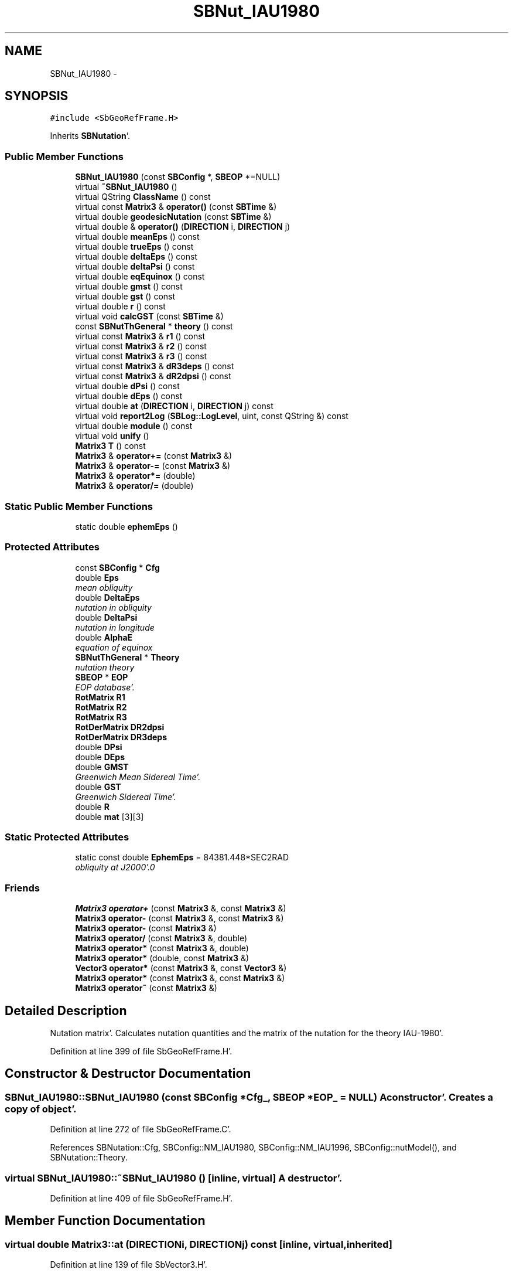 .TH "SBNut_IAU1980" 3 "Mon May 14 2012" "Version 2.0.2" "SteelBreeze Reference Manual" \" -*- nroff -*-
.ad l
.nh
.SH NAME
SBNut_IAU1980 \- 
.SH SYNOPSIS
.br
.PP
.PP
\fC#include <SbGeoRefFrame\&.H>\fP
.PP
Inherits \fBSBNutation\fP'\&.
.SS "Public Member Functions"

.in +1c
.ti -1c
.RI "\fBSBNut_IAU1980\fP (const \fBSBConfig\fP *, \fBSBEOP\fP *=NULL)"
.br
.ti -1c
.RI "virtual \fB~SBNut_IAU1980\fP ()"
.br
.ti -1c
.RI "virtual QString \fBClassName\fP () const "
.br
.ti -1c
.RI "virtual const \fBMatrix3\fP & \fBoperator()\fP (const \fBSBTime\fP &)"
.br
.ti -1c
.RI "virtual double \fBgeodesicNutation\fP (const \fBSBTime\fP &)"
.br
.ti -1c
.RI "virtual double & \fBoperator()\fP (\fBDIRECTION\fP i, \fBDIRECTION\fP j)"
.br
.ti -1c
.RI "virtual double \fBmeanEps\fP () const "
.br
.ti -1c
.RI "virtual double \fBtrueEps\fP () const "
.br
.ti -1c
.RI "virtual double \fBdeltaEps\fP () const "
.br
.ti -1c
.RI "virtual double \fBdeltaPsi\fP () const "
.br
.ti -1c
.RI "virtual double \fBeqEquinox\fP () const "
.br
.ti -1c
.RI "virtual double \fBgmst\fP () const "
.br
.ti -1c
.RI "virtual double \fBgst\fP () const "
.br
.ti -1c
.RI "virtual double \fBr\fP () const "
.br
.ti -1c
.RI "virtual void \fBcalcGST\fP (const \fBSBTime\fP &)"
.br
.ti -1c
.RI "const \fBSBNutThGeneral\fP * \fBtheory\fP () const "
.br
.ti -1c
.RI "virtual const \fBMatrix3\fP & \fBr1\fP () const "
.br
.ti -1c
.RI "virtual const \fBMatrix3\fP & \fBr2\fP () const "
.br
.ti -1c
.RI "virtual const \fBMatrix3\fP & \fBr3\fP () const "
.br
.ti -1c
.RI "virtual const \fBMatrix3\fP & \fBdR3deps\fP () const "
.br
.ti -1c
.RI "virtual const \fBMatrix3\fP & \fBdR2dpsi\fP () const "
.br
.ti -1c
.RI "virtual double \fBdPsi\fP () const "
.br
.ti -1c
.RI "virtual double \fBdEps\fP () const "
.br
.ti -1c
.RI "virtual double \fBat\fP (\fBDIRECTION\fP i, \fBDIRECTION\fP j) const "
.br
.ti -1c
.RI "virtual void \fBreport2Log\fP (\fBSBLog::LogLevel\fP, uint, const QString &) const "
.br
.ti -1c
.RI "virtual double \fBmodule\fP () const "
.br
.ti -1c
.RI "virtual void \fBunify\fP ()"
.br
.ti -1c
.RI "\fBMatrix3\fP \fBT\fP () const "
.br
.ti -1c
.RI "\fBMatrix3\fP & \fBoperator+=\fP (const \fBMatrix3\fP &)"
.br
.ti -1c
.RI "\fBMatrix3\fP & \fBoperator-=\fP (const \fBMatrix3\fP &)"
.br
.ti -1c
.RI "\fBMatrix3\fP & \fBoperator*=\fP (double)"
.br
.ti -1c
.RI "\fBMatrix3\fP & \fBoperator/=\fP (double)"
.br
.in -1c
.SS "Static Public Member Functions"

.in +1c
.ti -1c
.RI "static double \fBephemEps\fP ()"
.br
.in -1c
.SS "Protected Attributes"

.in +1c
.ti -1c
.RI "const \fBSBConfig\fP * \fBCfg\fP"
.br
.ti -1c
.RI "double \fBEps\fP"
.br
.RI "\fImean obliquity \fP"
.ti -1c
.RI "double \fBDeltaEps\fP"
.br
.RI "\fInutation in obliquity \fP"
.ti -1c
.RI "double \fBDeltaPsi\fP"
.br
.RI "\fInutation in longitude \fP"
.ti -1c
.RI "double \fBAlphaE\fP"
.br
.RI "\fIequation of equinox \fP"
.ti -1c
.RI "\fBSBNutThGeneral\fP * \fBTheory\fP"
.br
.RI "\fInutation theory \fP"
.ti -1c
.RI "\fBSBEOP\fP * \fBEOP\fP"
.br
.RI "\fIEOP database'\&. \fP"
.ti -1c
.RI "\fBRotMatrix\fP \fBR1\fP"
.br
.ti -1c
.RI "\fBRotMatrix\fP \fBR2\fP"
.br
.ti -1c
.RI "\fBRotMatrix\fP \fBR3\fP"
.br
.ti -1c
.RI "\fBRotDerMatrix\fP \fBDR2dpsi\fP"
.br
.ti -1c
.RI "\fBRotDerMatrix\fP \fBDR3deps\fP"
.br
.ti -1c
.RI "double \fBDPsi\fP"
.br
.ti -1c
.RI "double \fBDEps\fP"
.br
.ti -1c
.RI "double \fBGMST\fP"
.br
.RI "\fIGreenwich Mean Sidereal Time'\&. \fP"
.ti -1c
.RI "double \fBGST\fP"
.br
.RI "\fIGreenwich Sidereal Time'\&. \fP"
.ti -1c
.RI "double \fBR\fP"
.br
.ti -1c
.RI "double \fBmat\fP [3][3]"
.br
.in -1c
.SS "Static Protected Attributes"

.in +1c
.ti -1c
.RI "static const double \fBEphemEps\fP = 84381\&.448*SEC2RAD"
.br
.RI "\fIobliquity at J2000'\&.0 \fP"
.in -1c
.SS "Friends"

.in +1c
.ti -1c
.RI "\fBMatrix3\fP \fBoperator+\fP (const \fBMatrix3\fP &, const \fBMatrix3\fP &)"
.br
.ti -1c
.RI "\fBMatrix3\fP \fBoperator-\fP (const \fBMatrix3\fP &, const \fBMatrix3\fP &)"
.br
.ti -1c
.RI "\fBMatrix3\fP \fBoperator-\fP (const \fBMatrix3\fP &)"
.br
.ti -1c
.RI "\fBMatrix3\fP \fBoperator/\fP (const \fBMatrix3\fP &, double)"
.br
.ti -1c
.RI "\fBMatrix3\fP \fBoperator*\fP (const \fBMatrix3\fP &, double)"
.br
.ti -1c
.RI "\fBMatrix3\fP \fBoperator*\fP (double, const \fBMatrix3\fP &)"
.br
.ti -1c
.RI "\fBVector3\fP \fBoperator*\fP (const \fBMatrix3\fP &, const \fBVector3\fP &)"
.br
.ti -1c
.RI "\fBMatrix3\fP \fBoperator*\fP (const \fBMatrix3\fP &, const \fBMatrix3\fP &)"
.br
.ti -1c
.RI "\fBMatrix3\fP \fBoperator~\fP (const \fBMatrix3\fP &)"
.br
.in -1c
.SH "Detailed Description"
.PP 
Nutation matrix'\&. Calculates nutation quantities and the matrix of the nutation for the theory IAU-1980'\&. 
.PP
Definition at line 399 of file SbGeoRefFrame\&.H'\&.
.SH "Constructor & Destructor Documentation"
.PP 
.SS "SBNut_IAU1980::SBNut_IAU1980 (const \fBSBConfig\fP *Cfg_, \fBSBEOP\fP *EOP_ = \fCNULL\fP)"A constructor'\&. Creates a copy of object'\&. 
.PP
Definition at line 272 of file SbGeoRefFrame\&.C'\&.
.PP
References SBNutation::Cfg, SBConfig::NM_IAU1980, SBConfig::NM_IAU1996, SBConfig::nutModel(), and SBNutation::Theory\&.
.SS "virtual SBNut_IAU1980::~SBNut_IAU1980 ()\fC [inline, virtual]\fP"A destructor'\&. 
.PP
Definition at line 409 of file SbGeoRefFrame\&.H'\&.
.SH "Member Function Documentation"
.PP 
.SS "virtual double Matrix3::at (\fBDIRECTION\fPi, \fBDIRECTION\fPj) const\fC [inline, virtual, inherited]\fP"
.PP
Definition at line 139 of file SbVector3\&.H'\&.
.PP
References Matrix3::mat\&.
.PP
Referenced by SBTestMatrix::createMatrixWidget(), SBTestMatrix::displayValues(), and SBRunManager::makeReportTRFVariations()\&.
.SS "void SBNutation::calcGST (const \fBSBTime\fP &T)\fC [virtual, inherited]\fP"
.PP
Reimplemented in \fBSBNut_IAU2000\fP'\&.
.PP
Definition at line 217 of file SbGeoRefFrame\&.C'\&.
.PP
References SBMJD::date(), DAY2SEC, SBNutation::eqEquinox(), SBNutation::GMST, SBNutation::GST, SBNutation::R, TEphem, SBMJD::time(), and SBTime::UT1()\&.
.PP
Referenced by operator()()\&.
.SS "virtual QString SBNut_IAU1980::ClassName () const\fC [inline, virtual]\fP"Refers to a class name (debug info) 
.PP
Reimplemented from \fBSBNutation\fP'\&.
.PP
Definition at line 411 of file SbGeoRefFrame\&.H'\&.
.PP
Referenced by operator()()\&.
.SS "virtual double SBNutation::deltaEps () const\fC [inline, virtual, inherited]\fP"Returns current DeltaEps'\&. 
.PP
Definition at line 364 of file SbGeoRefFrame\&.H'\&.
.PP
References SBNutation::DeltaEps\&.
.PP
Referenced by SBTestNutation::createWidget4Test(), SBTestNutation::displayValues(), and SBFrameClassic::totNutationObliquity()\&.
.SS "virtual double SBNutation::deltaPsi () const\fC [inline, virtual, inherited]\fP"Returns current DeltaPsi'\&. 
.PP
Definition at line 366 of file SbGeoRefFrame\&.H'\&.
.PP
References SBNutation::DeltaPsi\&.
.PP
Referenced by SBTestNutation::createWidget4Test(), SBTestNutation::displayValues(), and SBFrameClassic::totNutationLongitude()\&.
.SS "virtual double SBNutation::dEps () const\fC [inline, virtual, inherited]\fP"
.PP
Definition at line 386 of file SbGeoRefFrame\&.H'\&.
.PP
References SBNutation::DEps\&.
.PP
Referenced by SBFrameClassic::dNutation_Eps()\&.
.SS "virtual double SBNutation::dPsi () const\fC [inline, virtual, inherited]\fP"
.PP
Definition at line 385 of file SbGeoRefFrame\&.H'\&.
.PP
References SBNutation::DPsi\&.
.PP
Referenced by SBFrameClassic::dNutation_Psi()\&.
.SS "virtual const \fBMatrix3\fP& SBNutation::dR2dpsi () const\fC [inline, virtual, inherited]\fP"
.PP
Definition at line 383 of file SbGeoRefFrame\&.H'\&.
.PP
References SBNutation::DR2dpsi\&.
.PP
Referenced by SBFrameClassic::dQ_dpsi()\&.
.SS "virtual const \fBMatrix3\fP& SBNutation::dR3deps () const\fC [inline, virtual, inherited]\fP"
.PP
Definition at line 382 of file SbGeoRefFrame\&.H'\&.
.PP
References SBNutation::DR3deps\&.
.PP
Referenced by SBFrameClassic::dQ_deps()\&.
.SS "static double SBNutation::ephemEps ()\fC [inline, static, inherited]\fP"Returns obliquity at J2000'\&.0'\&. 
.PP
Definition at line 358 of file SbGeoRefFrame\&.H'\&.
.PP
References SBNutation::EphemEps\&.
.PP
Referenced by SBPrecNutNRO::geodesicNutation(), SBPrec_IAU2000::operator()(), and SBFrameClassic::SBFrameClassic()\&.
.SS "virtual double SBNutation::eqEquinox () const\fC [inline, virtual, inherited]\fP"Returns current equation of equinoxes'\&. 
.PP
Definition at line 368 of file SbGeoRefFrame\&.H'\&.
.PP
References SBNutation::AlphaE\&.
.PP
Referenced by SBFrameClassic::calc(), SBNutation::calcGST(), SBNut_IAU2000::calcGST(), SBTestNutation::createWidget4Test(), and SBTestNutation::displayValues()\&.
.SS "double SBNut_IAU1980::geodesicNutation (const \fBSBTime\fP &T)\fC [virtual]\fP"Calcs geodesic nutation'\&. 
.PP
Reimplemented from \fBSBNutation\fP'\&.
.PP
Definition at line 390 of file SbGeoRefFrame\&.C'\&.
.PP
References SBTime::fArg_lPrime(), and SEC2RAD\&.
.PP
Referenced by operator()()\&.
.SS "virtual double SBNutation::gmst () const\fC [inline, virtual, inherited]\fP"Returns Greenwich Mean Sidereal Time'\&. 
.PP
Definition at line 370 of file SbGeoRefFrame\&.H'\&.
.PP
References SBNutation::GMST\&.
.PP
Referenced by SBFrameClassic::gmst()\&.
.SS "virtual double SBNutation::gst () const\fC [inline, virtual, inherited]\fP"Returns Greenwich Mean Sidereal Time'\&. 
.PP
Definition at line 372 of file SbGeoRefFrame\&.H'\&.
.PP
References SBNutation::GST\&.
.PP
Referenced by SBFrameClassic::calc(), and SBFrameClassic::gst()\&.
.SS "virtual double SBNutation::meanEps () const\fC [inline, virtual, inherited]\fP"Returns current mean obliquity'\&. 
.PP
Definition at line 360 of file SbGeoRefFrame\&.H'\&.
.PP
References SBNutation::Eps\&.
.PP
Referenced by SBTestNutation::createWidget4Test(), SBTestNutation::displayValues(), and SBFrameClassic::dQ_dpsi()\&.
.SS "double Matrix3::module () const\fC [inline, virtual, inherited]\fP"
.PP
Definition at line 410 of file SbVector3\&.H'\&.
.PP
References Matrix3::mat\&.
.PP
Referenced by operator~(), and Matrix3::unify()\&.
.SS "virtual double& Matrix3::operator() (\fBDIRECTION\fPi, \fBDIRECTION\fPj)\fC [inline, virtual, inherited]\fP"
.PP
Definition at line 138 of file SbVector3\&.H'\&.
.PP
References Matrix3::mat\&.
.SS "const \fBMatrix3\fP & SBNut_IAU1980::operator() (const \fBSBTime\fP &T)\fC [virtual]\fP"Calculates nutation angles and returns matrix corresponds to time T'\&. 
.PP
Implements \fBSBNutation\fP'\&.
.PP
Definition at line 283 of file SbGeoRefFrame\&.C'\&.
.PP
References SBNutation::AlphaE, RotMatrix::angle(), SBNutThGeneral::calc(), SBNutation::calcGST(), SBNutation::Cfg, ClassName(), SBLog::DBG, SBNutThGeneral::deltaEps(), SBNutation::DeltaEps, SBNutThGeneral::deltaPsi(), SBNutation::DeltaPsi, SBNutation::DEps, SBEOP::dEps(), SBNutation::DPsi, SBEOP::dPsi(), SBNutation::DR2dpsi, SBNutation::DR3deps, SBNutation::EOP, SBNutation::EphemEps, SBNutation::Eps, SBTime::fArg_Omega(), geodesicNutation(), SBLog::isEligible(), SBConfig::isNeedGeodNut(), Log, Matrix3::mat, SBConfig::NEE_IERS92, SBConfig::NEE_SOVERS, SBLog::NUTATION, SBConfig::nutEquinox(), SBNutation::R1, SBNutation::R2, SBNutation::R3, rad2dmslStr(), Matrix3::report2Log(), SEC2RAD, SBTime::TDB(), TEphem, SBNutation::Theory, SBMJD::toString(), SBTime::TT(), and SBLog::write()\&.
.SS "\fBMatrix3\fP & Matrix3::operator*= (doublev)\fC [inline, inherited]\fP"
.PP
Definition at line 394 of file SbVector3\&.H'\&.
.PP
References Matrix3::mat\&.
.SS "\fBMatrix3\fP & Matrix3::operator+= (const \fBMatrix3\fP &M)\fC [inline, inherited]\fP"
.PP
Definition at line 378 of file SbVector3\&.H'\&.
.PP
References Matrix3::mat\&.
.SS "\fBMatrix3\fP & Matrix3::operator-= (const \fBMatrix3\fP &M)\fC [inline, inherited]\fP"
.PP
Definition at line 386 of file SbVector3\&.H'\&.
.PP
References Matrix3::mat\&.
.SS "\fBMatrix3\fP & Matrix3::operator/= (doublev)\fC [inline, inherited]\fP"
.PP
Definition at line 402 of file SbVector3\&.H'\&.
.PP
References Matrix3::mat\&.
.PP
Referenced by Matrix3::unify()\&.
.SS "virtual double SBNutation::r () const\fC [inline, virtual, inherited]\fP"
.PP
Definition at line 373 of file SbGeoRefFrame\&.H'\&.
.PP
References SBNutation::R\&.
.PP
Referenced by SBFrameClassic::calc()\&.
.SS "virtual const \fBMatrix3\fP& SBNutation::r1 () const\fC [inline, virtual, inherited]\fP"
.PP
Definition at line 378 of file SbGeoRefFrame\&.H'\&.
.PP
References SBNutation::R1\&.
.PP
Referenced by SBFrameClassic::dQ_deps(), and SBFrameClassic::dQ_dpsi()\&.
.SS "virtual const \fBMatrix3\fP& SBNutation::r2 () const\fC [inline, virtual, inherited]\fP"
.PP
Definition at line 379 of file SbGeoRefFrame\&.H'\&.
.PP
References SBNutation::R2\&.
.PP
Referenced by SBFrameClassic::dQ_deps()\&.
.SS "virtual const \fBMatrix3\fP& SBNutation::r3 () const\fC [inline, virtual, inherited]\fP"
.PP
Definition at line 380 of file SbGeoRefFrame\&.H'\&.
.PP
References SBNutation::R3\&.
.PP
Referenced by SBFrameClassic::dQ_dpsi()\&.
.SS "void Matrix3::report2Log (\fBSBLog::LogLevel\fPLev, uintFac, const QString &Pref) const\fC [virtual, inherited]\fP"
.PP
Definition at line 76 of file SbVector3\&.C'\&.
.PP
References Log, Matrix3::mat, and SBLog::write()\&.
.PP
Referenced by SBFrameClassic::calc(), SBSolidTideLd::operator()(), SBPrec_IAU1976::operator()(), SBPrec_IAU2000::operator()(), operator()(), SBNut_IAU2000::operator()(), and SBPolus::operator()()\&.
.SS "\fBMatrix3\fP Matrix3::T () const\fC [inline, inherited]\fP"Returns transposed matrix (original matrix does'n change)'\&. 
.PP
Definition at line 418 of file SbVector3\&.H'\&.
.PP
References Matrix3::mat, and Matrix3::Matrix3()\&.
.PP
Referenced by SBDelay::calcDerivatives()\&.
.SS "const \fBSBNutThGeneral\fP* SBNutation::theory () const\fC [inline, inherited]\fP"
.PP
Definition at line 376 of file SbGeoRefFrame\&.H'\&.
.PP
References SBNutation::Theory\&.
.PP
Referenced by SBTestNutation::createWidget4Test(), SBTestNutation::displayValues(), and SBTestNutation::SBTestNutation()\&.
.SS "virtual double SBNutation::trueEps () const\fC [inline, virtual, inherited]\fP"Returns current true obliquity'\&. 
.PP
Definition at line 362 of file SbGeoRefFrame\&.H'\&.
.PP
References SBNutation::DeltaEps, and SBNutation::Eps\&.
.PP
Referenced by SBTestNutation::createWidget4Test(), and SBTestNutation::displayValues()\&.
.SS "virtual void Matrix3::unify ()\fC [inline, virtual, inherited]\fP"
.PP
Definition at line 142 of file SbVector3\&.H'\&.
.PP
References Matrix3::module(), and Matrix3::operator/=()\&.
.SH "Friends And Related Function Documentation"
.PP 
.SS "\fBMatrix3\fP operator* (const \fBMatrix3\fP &M1, doublev2)\fC [friend, inherited]\fP"
.PP
Definition at line 493 of file SbVector3\&.H'\&.
.SS "\fBMatrix3\fP operator* (doublev1, const \fBMatrix3\fP &M2)\fC [friend, inherited]\fP"
.PP
Definition at line 502 of file SbVector3\&.H'\&.
.SS "\fBVector3\fP operator* (const \fBMatrix3\fP &, const \fBVector3\fP &)\fC [friend, inherited]\fP"
.SS "\fBMatrix3\fP operator* (const \fBMatrix3\fP &M1, const \fBMatrix3\fP &M2)\fC [friend, inherited]\fP"
.PP
Definition at line 59 of file SbVector3\&.C'\&.
.SS "\fBMatrix3\fP operator+ (const \fBMatrix3\fP &M1, const \fBMatrix3\fP &M2)\fC [friend, inherited]\fP"
.PP
Definition at line 450 of file SbVector3\&.H'\&.
.SS "\fBMatrix3\fP operator- (const \fBMatrix3\fP &M1, const \fBMatrix3\fP &M2)\fC [friend, inherited]\fP"
.PP
Definition at line 467 of file SbVector3\&.H'\&.
.SS "\fBMatrix3\fP operator- (const \fBMatrix3\fP &M1)\fC [friend, inherited]\fP"
.PP
Definition at line 433 of file SbVector3\&.H'\&.
.SS "\fBMatrix3\fP operator/ (const \fBMatrix3\fP &M1, doublev2)\fC [friend, inherited]\fP"
.PP
Definition at line 484 of file SbVector3\&.H'\&.
.SS "\fBMatrix3\fP operator~ (const \fBMatrix3\fP &M1)\fC [friend, inherited]\fP"Returns inversed matrix: A*~A=~A*A=1 (original matrix does'n change)'\&. 
.PP
Definition at line 95 of file SbVector3\&.C'\&.
.SH "Member Data Documentation"
.PP 
.SS "double \fBSBNutation::AlphaE\fP\fC [protected, inherited]\fP"
.PP
equation of equinox 
.PP
Definition at line 328 of file SbGeoRefFrame\&.H'\&.
.PP
Referenced by SBNutation::eqEquinox(), operator()(), SBNut_IAU2000::operator()(), and SBNutation::SBNutation()\&.
.SS "const \fBSBConfig\fP* \fBSBNutation::Cfg\fP\fC [protected, inherited]\fP"
.PP
Definition at line 324 of file SbGeoRefFrame\&.H'\&.
.PP
Referenced by operator()(), SBNut_IAU2000::operator()(), SBNut_IAU1980(), and SBNutation::SBNutation()\&.
.SS "double \fBSBNutation::DeltaEps\fP\fC [protected, inherited]\fP"
.PP
nutation in obliquity 
.PP
Definition at line 326 of file SbGeoRefFrame\&.H'\&.
.PP
Referenced by SBNutation::deltaEps(), operator()(), SBNut_IAU2000::operator()(), SBNutation::SBNutation(), and SBNutation::trueEps()\&.
.SS "double \fBSBNutation::DeltaPsi\fP\fC [protected, inherited]\fP"
.PP
nutation in longitude 
.PP
Definition at line 327 of file SbGeoRefFrame\&.H'\&.
.PP
Referenced by SBNutation::deltaPsi(), operator()(), SBNut_IAU2000::operator()(), and SBNutation::SBNutation()\&.
.SS "double \fBSBNutation::DEps\fP\fC [protected, inherited]\fP"
.PP
Definition at line 338 of file SbGeoRefFrame\&.H'\&.
.PP
Referenced by SBNutation::dEps(), operator()(), SBNut_IAU2000::operator()(), and SBNutation::SBNutation()\&.
.SS "double \fBSBNutation::DPsi\fP\fC [protected, inherited]\fP"
.PP
Definition at line 337 of file SbGeoRefFrame\&.H'\&.
.PP
Referenced by SBNutation::dPsi(), operator()(), SBNut_IAU2000::operator()(), and SBNutation::SBNutation()\&.
.SS "\fBRotDerMatrix\fP \fBSBNutation::DR2dpsi\fP\fC [protected, inherited]\fP"
.PP
Definition at line 335 of file SbGeoRefFrame\&.H'\&.
.PP
Referenced by SBNutation::dR2dpsi(), operator()(), and SBNut_IAU2000::operator()()\&.
.SS "\fBRotDerMatrix\fP \fBSBNutation::DR3deps\fP\fC [protected, inherited]\fP"
.PP
Definition at line 336 of file SbGeoRefFrame\&.H'\&.
.PP
Referenced by SBNutation::dR3deps(), operator()(), and SBNut_IAU2000::operator()()\&.
.SS "\fBSBEOP\fP* \fBSBNutation::EOP\fP\fC [protected, inherited]\fP"
.PP
EOP database'\&. 
.PP
Definition at line 331 of file SbGeoRefFrame\&.H'\&.
.PP
Referenced by operator()(), SBNut_IAU2000::operator()(), SBNutation::SBNutation(), and SBNutation::~SBNutation()\&.
.SS "const double \fBSBNutation::EphemEps\fP = 84381\&.448*SEC2RAD\fC [static, protected, inherited]\fP"
.PP
obliquity at J2000'\&.0 
.PP
Definition at line 329 of file SbGeoRefFrame\&.H'\&.
.PP
Referenced by SBNutation::ephemEps(), operator()(), and SBNut_IAU2000::operator()()\&.
.SS "double \fBSBNutation::Eps\fP\fC [protected, inherited]\fP"
.PP
mean obliquity 
.PP
Definition at line 325 of file SbGeoRefFrame\&.H'\&.
.PP
Referenced by SBNutation::meanEps(), operator()(), SBNut_IAU2000::operator()(), SBNutation::SBNutation(), and SBNutation::trueEps()\&.
.SS "double \fBSBNutation::GMST\fP\fC [protected, inherited]\fP"
.PP
Greenwich Mean Sidereal Time'\&. 
.PP
Definition at line 340 of file SbGeoRefFrame\&.H'\&.
.PP
Referenced by SBNutation::calcGST(), SBNut_IAU2000::calcGST(), SBNutation::gmst(), and SBNutation::SBNutation()\&.
.SS "double \fBSBNutation::GST\fP\fC [protected, inherited]\fP"
.PP
Greenwich Sidereal Time'\&. 
.PP
Definition at line 341 of file SbGeoRefFrame\&.H'\&.
.PP
Referenced by SBNutation::calcGST(), SBNut_IAU2000::calcGST(), SBNutation::gst(), and SBNutation::SBNutation()\&.
.SS "double \fBMatrix3::mat\fP[3][3]\fC [protected, inherited]\fP"
.PP
Definition at line 120 of file SbVector3\&.H'\&.
.PP
Referenced by Matrix3::at(), Matrix3::Matrix3(), Matrix3::module(), Matrix3::operator()(), RotMatrix::operator()(), RotDerMatrix::operator()(), Rot2DerMatrix::operator()(), operator()(), SBNut_IAU2000::operator()(), operator*(), Matrix3::operator*=(), operator+(), Matrix3::operator+=(), operator-(), Matrix3::operator-=(), operator/(), Matrix3::operator/=(), Matrix3::operator=(), operator~(), Matrix3::report2Log(), and Matrix3::T()\&.
.SS "double \fBSBNutation::R\fP\fC [protected, inherited]\fP"
.PP
Definition at line 342 of file SbGeoRefFrame\&.H'\&.
.PP
Referenced by SBNutation::calcGST(), SBNut_IAU2000::calcGST(), SBNutation::r(), and SBNutation::SBNutation()\&.
.SS "\fBRotMatrix\fP \fBSBNutation::R1\fP\fC [protected, inherited]\fP"
.PP
Definition at line 332 of file SbGeoRefFrame\&.H'\&.
.PP
Referenced by operator()(), SBNut_IAU2000::operator()(), and SBNutation::r1()\&.
.SS "\fBRotMatrix\fP \fBSBNutation::R2\fP\fC [protected, inherited]\fP"
.PP
Definition at line 333 of file SbGeoRefFrame\&.H'\&.
.PP
Referenced by operator()(), SBNut_IAU2000::operator()(), and SBNutation::r2()\&.
.SS "\fBRotMatrix\fP \fBSBNutation::R3\fP\fC [protected, inherited]\fP"
.PP
Definition at line 334 of file SbGeoRefFrame\&.H'\&.
.PP
Referenced by operator()(), SBNut_IAU2000::operator()(), and SBNutation::r3()\&.
.SS "\fBSBNutThGeneral\fP* \fBSBNutation::Theory\fP\fC [protected, inherited]\fP"
.PP
nutation theory 
.PP
Definition at line 330 of file SbGeoRefFrame\&.H'\&.
.PP
Referenced by operator()(), SBNut_IAU2000::operator()(), SBNut_IAU1980(), SBNut_IAU2000::SBNut_IAU2000(), SBNutation::SBNutation(), SBNutation::theory(), and SBNutation::~SBNutation()\&.

.SH "Author"
.PP 
Generated automatically by Doxygen for SteelBreeze Reference Manual from the source code'\&.
